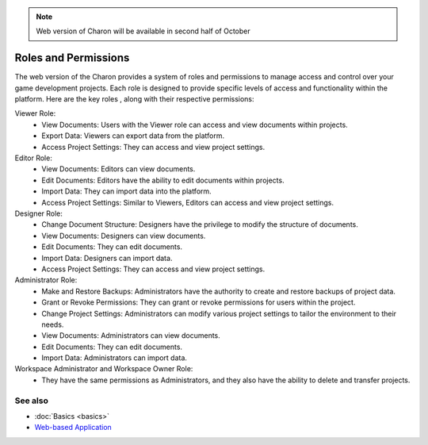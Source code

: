 .. note::
   Web version of Charon will be available in second half of October

Roles and Permissions
========

The web version of the Charon provides a system of roles and permissions to manage access and control over your game development projects. 
Each role is designed to provide specific levels of access and functionality within the platform. 
Here are the key roles , along with their respective permissions:

Viewer Role:
 - View Documents: Users with the Viewer role can access and view documents within projects.
 - Export Data: Viewers can export data from the platform.
 - Access Project Settings: They can access and view project settings.

Editor Role:
 - View Documents: Editors can view documents.
 - Edit Documents: Editors have the ability to edit documents within projects.
 - Import Data: They can import data into the platform.
 - Access Project Settings: Similar to Viewers, Editors can access and view project settings.

Designer Role:
 - Change Document Structure: Designers have the privilege to modify the structure of documents.
 - View Documents: Designers can view documents.
 - Edit Documents: They can edit documents.
 - Import Data: Designers can import data.
 - Access Project Settings: They can access and view project settings.

Administrator Role:
 - Make and Restore Backups: Administrators have the authority to create and restore backups of project data.
 - Grant or Revoke Permissions: They can grant or revoke permissions for users within the project.
 - Change Project Settings: Administrators can modify various project settings to tailor the environment to their needs.
 - View Documents: Administrators can view documents.
 - Edit Documents: They can edit documents.
 - Import Data: Administrators can import data.

Workspace Administrator and Workspace Owner Role:
 - They have the same permissions as Administrators, and they also have the ability to delete and transfer projects.

See also
--------

- :doc:`Basics <basics>`
- `Web-based Application <https://charon.live>`_

